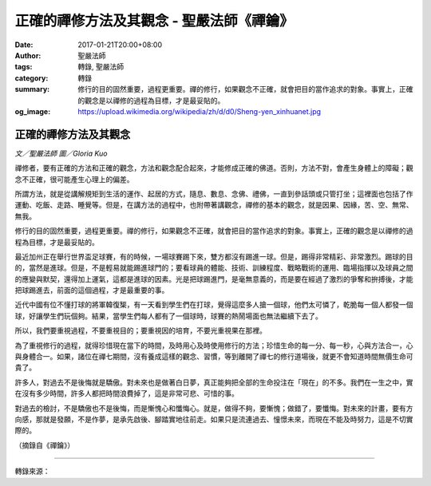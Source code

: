 正確的禪修方法及其觀念 - 聖嚴法師《禪鑰》
#########################################

:date: 2017-01-21T20:00+08:00
:author: 聖嚴法師
:tags: 轉錄, 聖嚴法師
:category: 轉錄
:summary: 修行的目的固然重要，過程更重要。禪的修行，如果觀念不正確，就會把目的當作追求的對象。事實上，正確的觀念是以禪修的過程為目標，才是最妥貼的。
:og_image: https://upload.wikimedia.org/wikipedia/zh/d/d0/Sheng-yen_xinhuanet.jpg


.. image:: https://scontent-tpe1-1.xx.fbcdn.net/v/t1.0-9/15873548_1384791188244073_4704942936166848251_n.jpg?oh=0c0dfe922281c82b768d7bd86784d12b&oe=59115E4F
   :align: center
   :alt: 正確的禪修方法及其觀念

正確的禪修方法及其觀念
++++++++++++++++++++++

*文／聖嚴法師 圖／Gloria Kuo*

禪修者，要有正確的方法和正確的觀念，方法和觀念配合起來，才能修成正確的佛道。否則，方法不對，會產生身體上的障礙；觀念不正確，很可能產生心理上的偏差。

所謂方法，就是從講解規矩到生活的運作、起居的方式，隨息、數息、念佛、禮佛，一直到參話頭或只管打坐；這裡面也包括了作運動、吃飯、走路、睡覺等。但是，在講方法的過程中，也附帶著講觀念，禪修的基本的觀念，就是因果、因緣，苦、空、無常、無我。

修行的目的固然重要，過程更重要。禪的修行，如果觀念不正確，就會把目的當作追求的對象。事實上，正確的觀念是以禪修的過程為目標，才是最妥貼的。

最近加州正在舉行世界盃足球賽，有的時候，一場球賽踢下來，雙方都沒有踢進一球。但是，踢得非常精彩、非常激烈。踢球的目的，當然是進球。但是，不是輕易就能踢進球門的；要看球員的體能、技術、訓練程度、戰略戰術的運用、臨場指揮以及球員之間的應變與默契，還得加上運氣，這都是進球的因素。光是把球踢進門，是毫無意義的，而是要在經過了激烈的爭奪和拚搏後，才能把球踢進去，前面的這個過程，才是最重要的事。

近代中國有位不懂打球的將軍韓復榘，有一天看到學生們在打球，覺得這麼多人搶一個球，他們太可憐了，乾脆每一個人都發一個球，好讓學生們玩個夠。結果，當學生們每人都有了一個球時，球賽的熱鬧場面也無法繼續下去了。

所以，我們要重視過程，不要重視目的；要重視因的培育，不要光重視果在那裡。

為了重視修行的過程，就得珍惜現在當下的時間，及時用心及時使用修行的方法；珍惜生命的每一分、每一秒，心與方法合一，心與身體合一。如果，諸位在禪七期間，沒有養成這樣的觀念、習慣，等到離開了禪七的修行道場後，就更不會知道時間無價生命可貴了。

許多人，對過去不是後悔就是驕傲。對未來也是做著白日夢，真正能夠把全部的生命投注在「現在」的不多。我們在一生之中，實在沒有多少時間，許多人都把時間浪費掉了，這是非常可悲、可惜的事。

對過去的檢討，不是驕傲也不是後悔，而是慚愧心和懺悔心。就是，做得不夠，要慚愧；做錯了，要懺悔。對未來的計畫，要有方向感，那就是發願，不是作夢，是承先啟後、腳踏實地往前走。如果只是流連過去、憧憬未來，而現在不能及時努力，這是不切實際的。

（摘錄自《禪鑰》）

----

轉錄來源：

.. raw:: html

  <iframe src="https://www.facebook.com/plugins/post.php?href=https%3A%2F%2Fwww.facebook.com%2FDDMCHAN%2Fposts%2F1384791188244073%3A0&width=500" width="500" height="519" style="border:none;overflow:hidden" scrolling="no" frameborder="0" allowTransparency="true"></iframe>

.. _聖嚴: http://www.shengyen.org/
